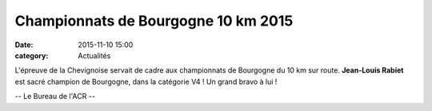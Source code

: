Championnats de Bourgogne 10 km 2015
====================================
:date: 2015-11-10 15:00
:category: Actualités


L'épreuve de la Chevignoise servait de cadre aux championnats de Bourgogne du 10 km sur route. **Jean-Louis Rabiet** est sacré champion de Bourgogne, dans la catégorie V4 ! Un grand bravo à lui !

.. image:: http://assets.acr-dijon.org/arriveejeanlouis.jpg

.. image:: http://assets.acr-dijon.org/podiumjeanlouis.jpg

-- Le Bureau de l'ACR --





